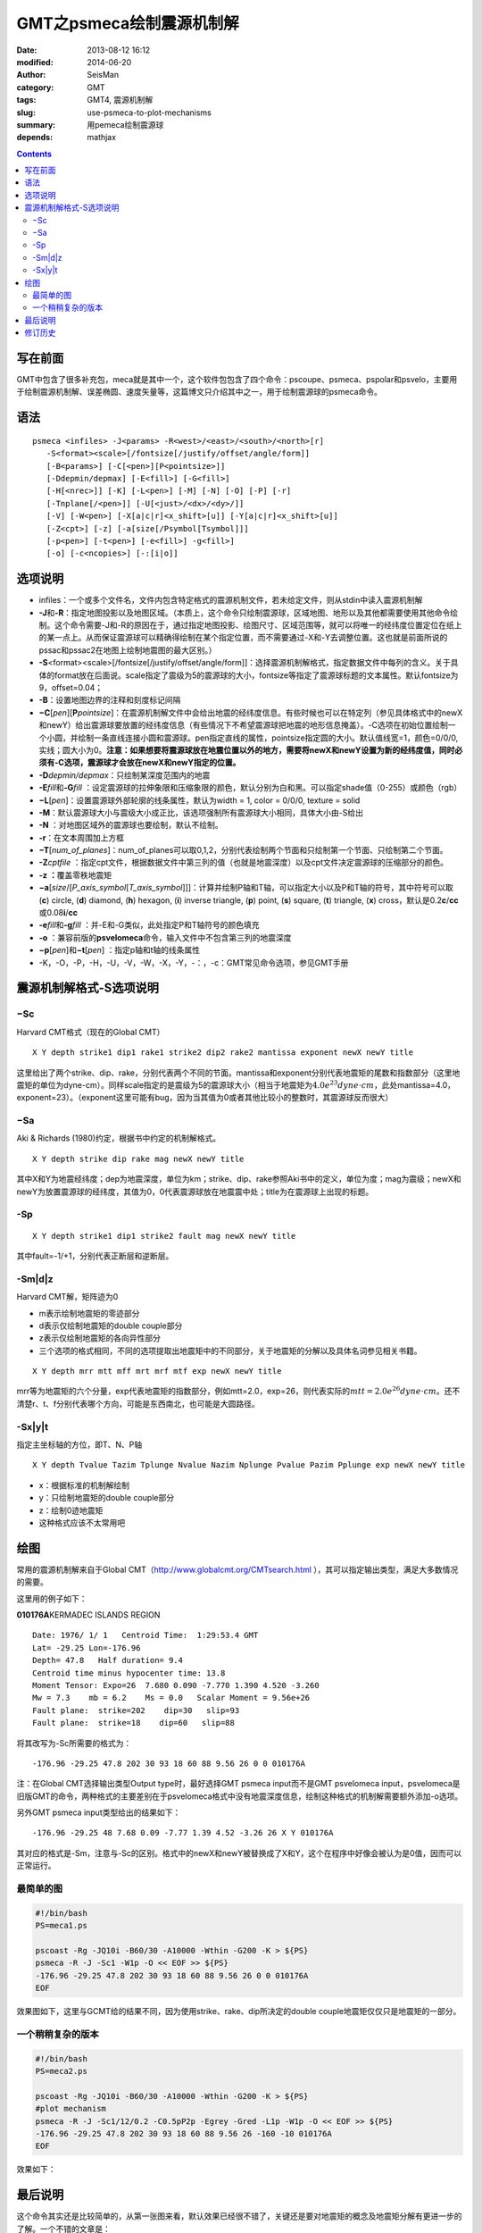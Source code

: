 GMT之psmeca绘制震源机制解
#########################

:date: 2013-08-12 16:12
:modified: 2014-06-20
:author: SeisMan
:category: GMT
:tags: GMT4, 震源机制解
:slug: use-psmeca-to-plot-mechanisms
:summary: 用pemeca绘制震源球
:depends: mathjax

.. contents::

写在前面
========

GMT中包含了很多补充包，meca就是其中一个，这个软件包包含了四个命令：pscoupe、psmeca、pspolar和psvelo，主要用于绘制震源机制解、误差椭圆、速度矢量等，这篇博文只介绍其中之一，用于绘制震源球的psmeca命令。

语法
====

::

    psmeca <infiles> -J<params> -R<west>/<east>/<south>/<north>[r]
       -S<format><scale>[/fontsize[/justify/offset/angle/form]]
       [-B<params>] [-C[<pen>][P<pointsize>]]
       [-Ddepmin/depmax] [-E<fill>] [-G<fill>]
       [-H[<nrec>]] [-K] [-L<pen>] [-M] [-N] [-O] [-P] [-r]
       [-Tnplane[/<pen>]] [-U[<just>/<dx>/<dy>/]]
       [-V] [-W<pen>] [-X[a|c|r]<x_shift>[u]] [-Y[a|c|r]<x_shift>[u]]
       [-Z<cpt>] [-z] [-a[size[/Psymbol[Tsymbol]]]
       [-p<pen>] [-t<pen>] [-e<fill>] -g<fill>]
       [-o] [-c<ncopies>] [-:[i|o]]

选项说明
========

-  infiles：一个或多个文件名，文件内包含特定格式的震源机制文件，若未给定文件，则从stdin中读入震源机制解
-  **-J**\ 和\ **-R**\ ：指定地图投影以及地图区域。（本质上，这个命令只绘制震源球，区域地图、地形以及其他都需要使用其他命令绘制。这个命令需要-J和-R的原因在于，通过指定地图投影、绘图尺寸、区域范围等，就可以将唯一的经纬度位置定位在纸上的某一点上。从而保证震源球可以精确得绘制在某个指定位置，而不需要通过-X和-Y去调整位置。这也就是前面所说的pssac和pssac2在地图上绘制地震图的最大区别。）
-  **-S**\ <format><scale>[/fontsize[/justify/offset/angle/form]]：选择震源机制解格式，指定数据文件中每列的含义。关于具体的format放在后面说。scale指定了震级为5的震源球的大小，fontsize等指定了震源球标题的文本属性。默认fontsize为9，offset=0.04；
-  **-B**\ ：设置地图边界的注释和刻度标记间隔
-  **−C**\ [*pen*\ ][\ **P**\ *pointsize*]：在震源机制解文件中会给出地震的经纬度信息。有些时候也可以在特定列（参见具体格式中的newX和newY）给出震源球要放置的经纬度信息（有些情况下不希望震源球把地震的地形信息掩盖）。-C选项在初始位置绘制一个小圆，并绘制一条直线连接小圆和震源球。pen指定直线的属性，pointsize指定圆的大小。默认值线宽=1，颜色=0/0/0,实线；圆大小为0。\ **注意：如果想要将震源球放在地震位置以外的地方，需要将newX和newY设置为新的经纬度值，同时必须有-C选项，震源球才会放在newX和newY指定的位置。**
-  **-D**\ *depmin/depmax*\ ：只绘制某深度范围内的地震
-  **-E**\ *fill*\ 和\ **-G**\ *fill* ：设定震源球的拉伸象限和压缩象限的颜色，默认分别为白和黑。可以指定shade值（0-255）或颜色（rgb）
-  **−L**\ [*pen*\ ]：设置震源球外部轮廓的线条属性，默认为width = 1, color = 0/0/0, texture = solid
-  **-M**\ ：默认震源球大小与震级大小成正比，该选项强制所有震源球大小相同，具体大小由-S给出
-  **-N** ：对地图区域外的震源球也要绘制，默认不绘制。
-  **-r**\ ：在文本周围加上方框
-  **−T**\ [*num\_of\_planes*\ ]：num\_of\_planes可以取0,1,2，分别代表绘制两个节面和只绘制第一个节面、只绘制第二个节面。
-  **-Z**\ *cptfile* ：指定cpt文件，根据数据文件中第三列的值（也就是地震深度）以及cpt文件决定震源球的压缩部分的颜色。
-  **-z ：**\ 覆盖零秩地震矩
-  **−a**\ [*size*/[*P\_axis\_symbol*\ [*T\_axis\_symbol*\ ]]]：计算并绘制P轴和T轴，可以指定大小以及P和T轴的符号，其中符号可以取 (**c**) circle, (**d**) diamond, (**h**) hexagon, (**i**) inverse triangle, (**p**) point, (**s**) square, (**t**) triangle, (**x**) cross，默认是0.2\ **c**/**cc**\ 或0.08\ **i**/**cc**
-  **-e**\ *fill*\ 和\ **-g**\ *fill* ：并-E和-G类似，此处指定P和T轴符号的颜色填充
-  **-o** ：兼容前版的\ **psvelomeca**\ 命令，输入文件中不包含第三列的地震深度
-  **−p**\ [*pen*\ ]和\ **−t**\ [*pen*\ ] ：指定p轴和t轴的线条属性
-  -K，-O，-P，-H，-U，-V，-W，-X，-Y，-：，-c：GMT常见命令选项，参见GMT手册

震源机制解格式-S选项说明
========================

−Sc
---

Harvard CMT格式（现在的Global CMT）

::

    X Y depth strike1 dip1 rake1 strike2 dip2 rake2 mantissa exponent newX newY title

这里给出了两个strike、dip、rake，分别代表两个不同的节面。mantissa和exponent分别代表地震矩的尾数和指数部分（这里地震矩的单位为dyne-cm）。同样scale指定的是震级为5的震源球大小（相当于地震矩为\ :math:`4.0e^{23} dyne \cdot cm`\ ，此处mantissa=4.0，exponent=23）。（exponent这里可能有bug，因为当其值为0或者其他比较小的整数时，其震源球反而很大）

−Sa
---

Aki & Richards (1980)约定，根据书中约定的机制解格式。

::

    X Y depth strike dip rake mag newX newY title

其中X和Y为地震经纬度；dep为地震深度，单位为km；strike、dip、rake参照Aki书中的定义，单位为度；mag为震级；newX和newY为放置震源球的经纬度，其值为0，0代表震源球放在地震震中处；title为在震源球上出现的标题。

-Sp
---

::

    X Y depth strike1 dip1 strike2 fault mag newX newY title

其中fault=-1/+1，分别代表正断层和逆断层。

-Sm|d|z
---------

Harvard CMT解，矩阵迹为0

-  m表示绘制地震矩的零迹部分
-  d表示仅绘制地震矩的double couple部分
-  z表示仅绘制地震矩的各向异性部分
-  三个选项的格式相同，不同的选项提取出地震矩中的不同部分，关于地震矩的分解以及具体名词参见相关书籍。

::

    X Y depth mrr mtt mff mrt mrf mtf exp newX newY title

mrr等为地震矩的六个分量，exp代表地震矩的指数部分，例如mtt=2.0，exp=26，则代表实际的\ :math:`mtt=2.0e^{26}dyne \cdot cm`\ 。还不清楚r、t、f分别代表哪个方向，可能是东西南北，也可能是大圆路径。

-Sx|y|t
---------

指定主坐标轴的方位，即T、N、P轴

::

    X Y depth Tvalue Tazim Tplunge Nvalue Nazim Nplunge Pvalue Pazim Pplunge exp newX newY title

-  x：根据标准的机制解绘制
-  y：只绘制地震矩的double couple部分
-  z：绘制0迹地震矩
-  这种格式应该不太常用吧

绘图
====

常用的震源机制解来自于Global CMT（http://www.globalcmt.org/CMTsearch.html ），其可以指定输出类型，满足大多数情况的需要。

这里用的例子如下：

**010176A**\ KERMADEC ISLANDS REGION

.. figure:: /images/2013081201.png
   :align: right
   :alt: Meca
   :width: 50 px

::

      Date: 1976/ 1/ 1   Centroid Time:  1:29:53.4 GMT
      Lat= -29.25 Lon=-176.96
      Depth= 47.8   Half duration= 9.4
      Centroid time minus hypocenter time: 13.8
      Moment Tensor: Expo=26  7.680 0.090 -7.770 1.390 4.520 -3.260
      Mw = 7.3    mb = 6.2    Ms = 0.0   Scalar Moment = 9.56e+26
      Fault plane:  strike=202    dip=30   slip=93
      Fault plane:  strike=18    dip=60   slip=88

将其改写为-Sc所需要的格式为：

::

    -176.96 -29.25 47.8 202 30 93 18 60 88 9.56 26 0 0 010176A

注：在Global CMT选择输出类型Output type时，最好选择GMT psmeca input而不是GMT psvelomeca input，psvelomeca是旧版GMT的命令，两种格式的主要差别在于psvelomeca格式中没有地震深度信息，绘制这种格式的机制解需要额外添加-o选项。

另外GMT psmeca input类型给出的结果如下：

::

    -176.96 -29.25 48 7.68 0.09 -7.77 1.39 4.52 -3.26 26 X Y 010176A

其对应的格式是-Sm，注意与-Sc的区别。格式中的newX和newY被替换成了X和Y，这个在程序中好像会被认为是0值，因而可以正常运行。

最简单的图
----------

.. code-block:: bash

 #!/bin/bash
 PS=meca1.ps

 pscoast -Rg -JQ10i -B60/30 -A10000 -Wthin -G200 -K > ${PS}
 psmeca -R -J -Sc1 -W1p -O << EOF >> ${PS}
 -176.96 -29.25 47.8 202 30 93 18 60 88 9.56 26 0 0 010176A
 EOF

效果图如下，这里与GCMT给的结果不同，因为使用strike、rake、dip所决定的double couple地震矩仅仅只是地震矩的一部分。

.. figure:: /images/2013081202.jpg
   :alt: meca
   :width: 700 px

一个稍稍复杂的版本
------------------

.. code-block:: bash

 #!/bin/bash
 PS=meca2.ps

 pscoast -Rg -JQ10i -B60/30 -A10000 -Wthin -G200 -K > ${PS}
 #plot mechanism
 psmeca -R -J -Sc1/12/0.2 -C0.5pP2p -Egrey -Gred -L1p -W1p -O << EOF >> ${PS}
 -176.96 -29.25 47.8 202 30 93 18 60 88 9.56 26 -160 -10 010176A
 EOF

效果如下：

.. figure:: /images/2013081203.jpg
   :alt: meca
   :width: 700 px

最后说明
========

这个命令其实还是比较简单的，从第一张图来看，默认效果已经很不错了，关键还是要对地震矩的概念及地震矩分解有更进一步的了解。一个不错的文章是：

Jost M L, Herrmann R B. A student’s guide to and review of moment tensors[J]. Seismological Research Letters, 1989, 60(2): 37-57.

修订历史
=========

-  2013-05-10：初稿；
-  2013-05-14：在例子中简单解释了GCMT的默认GMT输入格式。
-  2013-06-05：若要将震源球移动到新位置，需要设定newX和newY为新的经纬度，且给出-C选项。
-  2013-06-20：去除了第一个例子中的-T0选项。
-  2014-06-09：修正了示例中-K和-O的错误；

